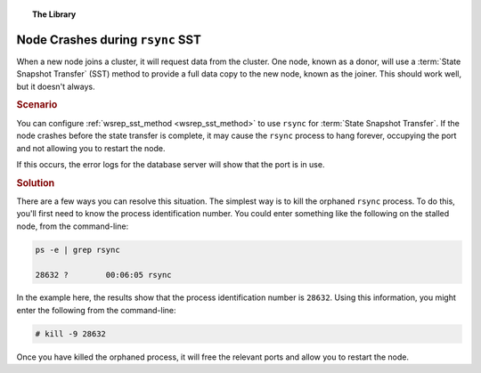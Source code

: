 .. topic:: The Library
   :name: left-margin

   .. cssclass:: no-bull

      - :doc:`Documentation <../../documentation/index>`
      - :doc:`Knowledge Base <../index>`

      .. cssclass:: no-bull-sub

         - :doc:`Troubleshooting <./index>`
         - :doc:`Best Practices <../best/index>`

      - :doc:`FAQ <../../faq>`
      - :doc:`Training <../../training/index>`

      .. cssclass:: no-bull-sub

         - :doc:`Tutorial Articles <../../training/tutorials/index>`
         - :doc:`Training Videos <../../training/videos/index>`

      .. cssclass:: bull-head

         Related Documents

      - :doc:`SST <../../documentation/sst>`
      - :ref:`wsrep_sst_donor <wsrep_sst_donor>`
      - :ref:`wsrep_sst_method <wsrep_sst_method>`

      .. cssclass:: bull-head

         Related Articles

.. cssclass:: kb-article
.. _`kb-trouble-node-crash-rsync`:

==================================================
Node Crashes during ``rsync`` SST
==================================================

When a new node joins a cluster, it will request data from the cluster.  One node, known as a donor, will use a :term:`State Snapshot Transfer` (SST) method to provide a full data copy to the new node, known as the joiner.  This should work well, but it doesn't always.


.. rst-class:: kb
.. rubric:: Scenario

You can configure :ref:`wsrep_sst_method <wsrep_sst_method>` to use ``rsync`` for :term:`State Snapshot Transfer`.  If the node crashes before the state transfer is complete, it may cause the ``rsync`` process to hang forever, occupying the port and not allowing you to restart the node.

If this occurs, the error logs for the database server will show that the port is in use.


.. rst-class:: kb
.. rubric:: Solution

There are a few ways you can resolve this situation.  The simplest way is to kill the orphaned ``rsync`` process.  To do this, you'll first need to know the process identification number.  You could enter something like the following on the stalled node, from the command-line:

.. code-block:: console

   ps -e | grep rsync

   28632 ?        00:06:05 rsync

In the example here, the results show that the process identification number is ``28632``.  Using this information, you might enter the following from the command-line:

.. code-block:: console

   # kill -9 28632

Once you have killed the orphaned process, it will free the relevant ports and allow you to restart the node.


.. |---|   unicode:: U+2014 .. EM DASH
   :trim:
